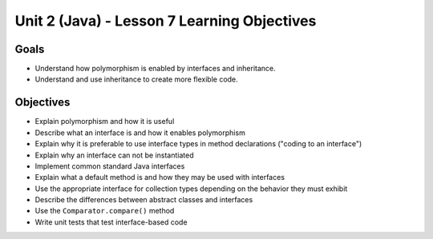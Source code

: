 Unit 2 (Java) - Lesson 7 Learning Objectives
============================================

Goals
-----

- Understand how polymorphism is enabled by interfaces and inheritance.
- Understand and use inheritance to create more flexible code. 

Objectives
----------

- Explain polymorphism and how it is useful
- Describe what an interface is and how it enables polymorphism
- Explain why it is preferable to use interface types in method declarations ("coding to an interface")
- Explain why an interface can not be instantiated
- Implement common standard Java interfaces
- Explain what a default method is and how they may be used with interfaces
- Use the appropriate interface for collection types depending on the behavior they must exhibit
- Describe the differences between abstract classes and interfaces
- Use the ``Comparator.compare()`` method
- Write unit tests that test interface-based code
